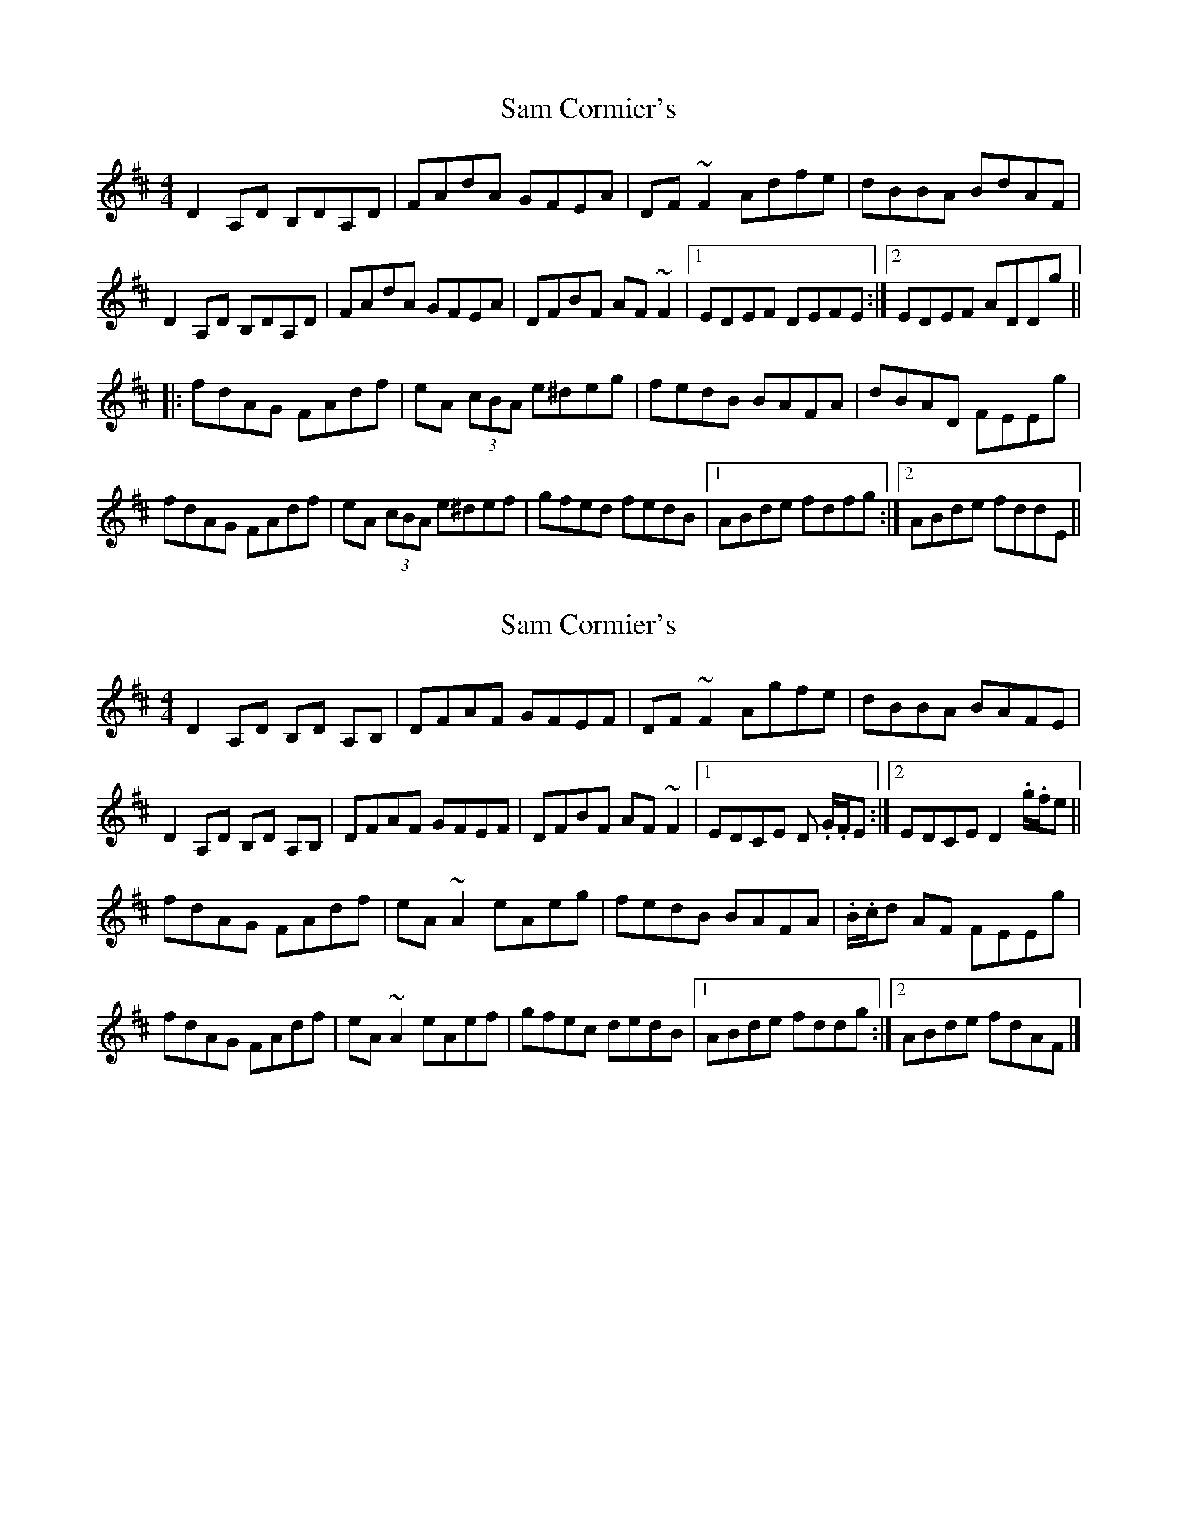 X: 1
T: Sam Cormier's
Z: Dr. Dow
S: https://thesession.org/tunes/3788#setting3788
R: reel
M: 4/4
L: 1/8
K: Dmaj
D2A,D B,DA,D|FAdA GFEA|DF~F2 Adfe|dBBA BdAF|
D2A,D B,DA,D|FAdA GFEA|DFBF AF~F2|1 EDEF DEFE:|2 EDEF ADDg||
|:fdAG FAdf|eA (3cBA e^deg|fedB BAFA|dBAD FEEg|
fdAG FAdf|eA (3cBA e^def|gfed fedB|1 ABde fdfg:|2 ABde fddE||
X: 2
T: Sam Cormier's
Z: Josie1957
S: https://thesession.org/tunes/3788#setting16738
R: reel
M: 4/4
L: 1/8
K: Dmaj
D2 A,D B,D A,B,|DFAF GFEF|DF ~F2 Agfe|dBBA BAFE|D2 A,D B,D A,B,|DFAF GFEF|DFBF AF ~F2|1EDCE D .G/.F/E:|2EDCE D2 .g/.f/e||fdAG FAdf|eA ~A2 eAeg|fedB BAFA|.B/.c/d AF FEEg|fdAG FAdf|eA ~A2 eAef|gfec dedB|1ABde fddg:|2ABde fdAF|]
